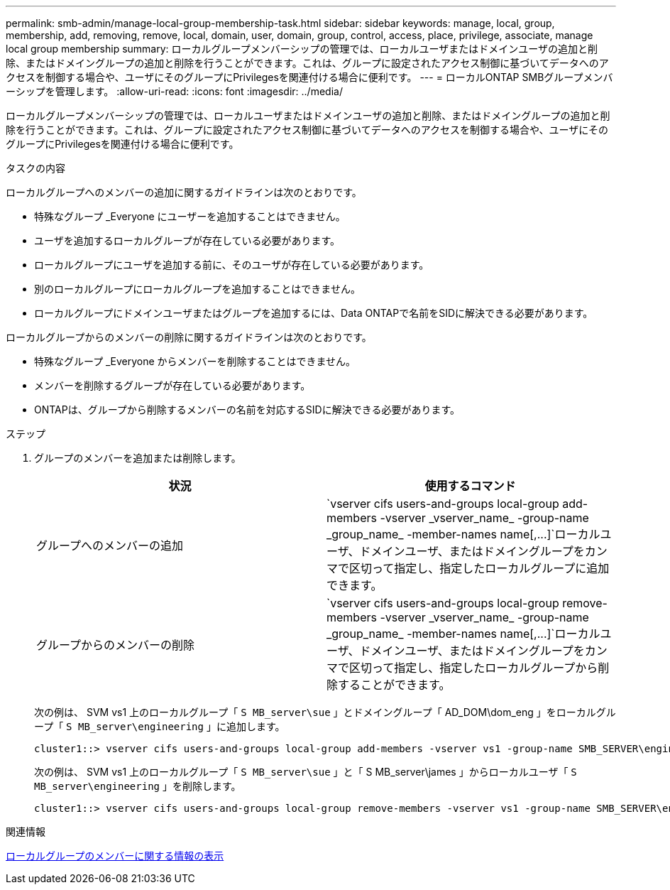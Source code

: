 ---
permalink: smb-admin/manage-local-group-membership-task.html 
sidebar: sidebar 
keywords: manage, local, group, membership, add, removing, remove, local, domain, user, domain, group, control, access, place, privilege, associate, manage local group membership 
summary: ローカルグループメンバーシップの管理では、ローカルユーザまたはドメインユーザの追加と削除、またはドメイングループの追加と削除を行うことができます。これは、グループに設定されたアクセス制御に基づいてデータへのアクセスを制御する場合や、ユーザにそのグループにPrivilegesを関連付ける場合に便利です。 
---
= ローカルONTAP SMBグループメンバーシップを管理します。
:allow-uri-read: 
:icons: font
:imagesdir: ../media/


[role="lead"]
ローカルグループメンバーシップの管理では、ローカルユーザまたはドメインユーザの追加と削除、またはドメイングループの追加と削除を行うことができます。これは、グループに設定されたアクセス制御に基づいてデータへのアクセスを制御する場合や、ユーザにそのグループにPrivilegesを関連付ける場合に便利です。

.タスクの内容
ローカルグループへのメンバーの追加に関するガイドラインは次のとおりです。

* 特殊なグループ _Everyone にユーザーを追加することはできません。
* ユーザを追加するローカルグループが存在している必要があります。
* ローカルグループにユーザを追加する前に、そのユーザが存在している必要があります。
* 別のローカルグループにローカルグループを追加することはできません。
* ローカルグループにドメインユーザまたはグループを追加するには、Data ONTAPで名前をSIDに解決できる必要があります。


ローカルグループからのメンバーの削除に関するガイドラインは次のとおりです。

* 特殊なグループ _Everyone からメンバーを削除することはできません。
* メンバーを削除するグループが存在している必要があります。
* ONTAPは、グループから削除するメンバーの名前を対応するSIDに解決できる必要があります。


.ステップ
. グループのメンバーを追加または削除します。
+
|===
| 状況 | 使用するコマンド 


 a| 
グループへのメンバーの追加
 a| 
`+vserver cifs users-and-groups local-group add-members -vserver _vserver_name_ -group-name _group_name_ -member-names name[,...]+`ローカルユーザ、ドメインユーザ、またはドメイングループをカンマで区切って指定し、指定したローカルグループに追加できます。



 a| 
グループからのメンバーの削除
 a| 
`+vserver cifs users-and-groups local-group remove-members -vserver _vserver_name_ -group-name _group_name_ -member-names name[,...]+`ローカルユーザ、ドメインユーザ、またはドメイングループをカンマで区切って指定し、指定したローカルグループから削除することができます。

|===
+
次の例は、 SVM vs1 上のローカルグループ「 `S MB_server\sue` 」とドメイングループ「 AD_DOM\dom_eng 」をローカルグループ「 `S MB_server\engineering` 」に追加します。

+
[listing]
----
cluster1::> vserver cifs users-and-groups local-group add-members -vserver vs1 -group-name SMB_SERVER\engineering -member-names SMB_SERVER\sue,AD_DOMAIN\dom_eng
----
+
次の例は、 SVM vs1 上のローカルグループ「 `S MB_server\sue` 」と「 S MB_server\james 」からローカルユーザ「 `S MB_server\engineering` 」を削除します。

+
[listing]
----
cluster1::> vserver cifs users-and-groups local-group remove-members -vserver vs1 -group-name SMB_SERVER\engineering -member-names SMB_SERVER\sue,SMB_SERVER\james
----


.関連情報
xref:display-members-local-groups-task.adoc[ローカルグループのメンバーに関する情報の表示]
